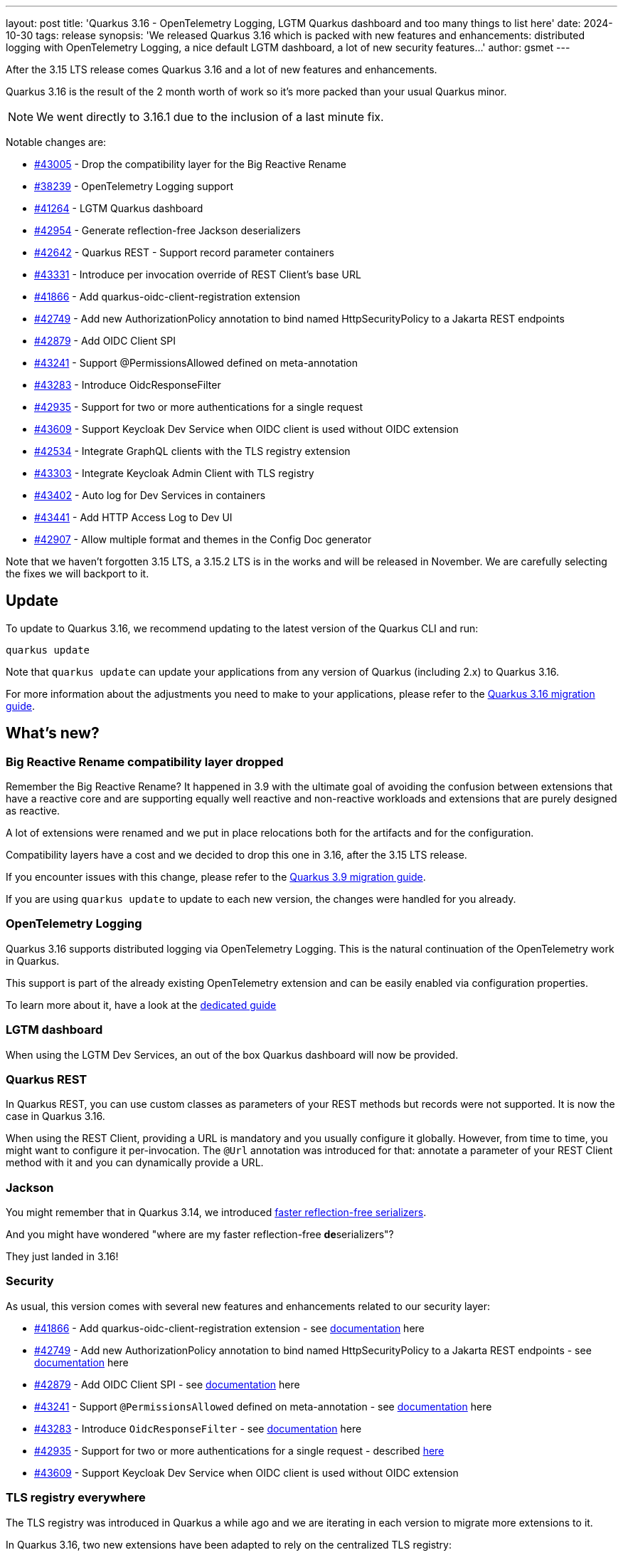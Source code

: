 ---
layout: post
title: 'Quarkus 3.16 - OpenTelemetry Logging, LGTM Quarkus dashboard and too many things to list here'
date: 2024-10-30
tags: release
synopsis: 'We released Quarkus 3.16 which is packed with new features and enhancements: distributed logging with OpenTelemetry Logging, a nice default LGTM dashboard, a lot of new security features...'
author: gsmet
---

After the 3.15 LTS release comes Quarkus 3.16 and a lot of new features and enhancements.

Quarkus 3.16 is the result of the 2 month worth of work so it's more packed than your usual Quarkus minor.

NOTE: We went directly to 3.16.1 due to the inclusion of a last minute fix.

Notable changes are:

* https://github.com/quarkusio/quarkus/pull/43005[#43005] - Drop the compatibility layer for the Big Reactive Rename
* https://github.com/quarkusio/quarkus/pull/38239[#38239] - OpenTelemetry Logging support
* https://github.com/quarkusio/quarkus/pull/41264[#41264] - LGTM Quarkus dashboard
* https://github.com/quarkusio/quarkus/pull/42954[#42954] - Generate reflection-free Jackson deserializers
* https://github.com/quarkusio/quarkus/pull/42642[#42642] - Quarkus REST - Support record parameter containers
* https://github.com/quarkusio/quarkus/pull/43331[#43331] - Introduce per invocation override of REST Client's base URL
* https://github.com/quarkusio/quarkus/pull/41866[#41866] - Add quarkus-oidc-client-registration extension
* https://github.com/quarkusio/quarkus/pull/42749[#42749] - Add new AuthorizationPolicy annotation to bind named HttpSecurityPolicy to a Jakarta REST endpoints
* https://github.com/quarkusio/quarkus/pull/42879[#42879] - Add OIDC Client SPI
* https://github.com/quarkusio/quarkus/pull/43241[#43241] - Support @PermissionsAllowed defined on meta-annotation
* https://github.com/quarkusio/quarkus/pull/43283[#43283] - Introduce OidcResponseFilter
* https://github.com/quarkusio/quarkus/pull/42935[#42935] - Support for two or more authentications for a single request
* https://github.com/quarkusio/quarkus/pull/43609[#43609] - Support Keycloak Dev Service when OIDC client is used without OIDC extension
* https://github.com/quarkusio/quarkus/issues/42534[#42534] - Integrate GraphQL clients with the TLS registry extension
* https://github.com/quarkusio/quarkus/pull/43303[#43303] - Integrate Keycloak Admin Client with TLS registry
* https://github.com/quarkusio/quarkus/pull/43402[#43402] - Auto log for Dev Services in containers
* https://github.com/quarkusio/quarkus/pull/43441[#43441] - Add HTTP Access Log to Dev UI
* https://github.com/quarkusio/quarkus/pull/42907[#42907] - Allow multiple format and themes in the Config Doc generator

Note that we haven't forgotten 3.15 LTS, a 3.15.2 LTS is in the works and will be released in November.
We are carefully selecting the fixes we will backport to it.

== Update

To update to Quarkus 3.16, we recommend updating to the latest version of the Quarkus CLI and run:

[source,bash]
----
quarkus update
----

Note that `quarkus update` can update your applications from any version of Quarkus (including 2.x) to Quarkus 3.16.

For more information about the adjustments you need to make to your applications, please refer to the https://github.com/quarkusio/quarkus/wiki/Migration-Guide-3.16[Quarkus 3.16 migration guide].

== What's new?

=== Big Reactive Rename compatibility layer dropped

Remember the Big Reactive Rename?
It happened in 3.9 with the ultimate goal of avoiding the confusion between extensions that have a reactive core and are supporting equally well reactive and non-reactive workloads and extensions that are purely designed as reactive.

A lot of extensions were renamed and we put in place relocations both for the artifacts and for the configuration.

Compatibility layers have a cost and we decided to drop this one in 3.16, after the 3.15 LTS release.

If you encounter issues with this change, please refer to the https://github.com/quarkusio/quarkus/wiki/Migration-Guide-3.9[Quarkus 3.9 migration guide].

If you are using `quarkus update` to update to each new version, the changes were handled for you already.

=== OpenTelemetry Logging

Quarkus 3.16 supports distributed logging via OpenTelemetry Logging.
This is the natural continuation of the OpenTelemetry work in Quarkus.

This support is part of the already existing OpenTelemetry extension and can be easily enabled via configuration properties.

To learn more about it, have a look at the https://quarkus.io/guides/opentelemetry-logging[dedicated guide]

=== LGTM dashboard

When using the LGTM Dev Services, an out of the box Quarkus dashboard will now be provided.

=== Quarkus REST

In Quarkus REST, you can use custom classes as parameters of your REST methods but records were not supported.
It is now the case in Quarkus 3.16.

When using the REST Client, providing a URL is mandatory and you usually configure it globally.
However, from time to time, you might want to configure it per-invocation.
The `@Url` annotation was introduced for that: annotate a parameter of your REST Client method with it and you can dynamically provide a URL.

=== Jackson

You might remember that in Quarkus 3.14, we introduced https://quarkus.io/blog/quarkus-3-14-1-released/#faster-reflection-free-jackson-serializers[faster reflection-free serializers].

And you might have wondered "where are my faster reflection-free **de**serializers"?

They just landed in 3.16!

=== Security

As usual, this version comes with several new features and enhancements related to our security layer:

* https://github.com/quarkusio/quarkus/pull/41866[#41866] - Add quarkus-oidc-client-registration extension - see https://quarkus.io/guides/security-openid-connect-client-registration[documentation] here
* https://github.com/quarkusio/quarkus/pull/42749[#42749] - Add new AuthorizationPolicy annotation to bind named HttpSecurityPolicy to a Jakarta REST endpoints - see https://quarkus.io/guides/security-authorize-web-endpoints-reference#authorization-policy-example[documentation] here
* https://github.com/quarkusio/quarkus/pull/42879[#42879] - Add OIDC Client SPI - see https://quarkus.io/guides/security-openid-connect-client-reference#oidc-client-spi[documentation] here
* https://github.com/quarkusio/quarkus/pull/43241[#43241] - Support `@PermissionsAllowed` defined on meta-annotation - see https://quarkus.io/guides/security-authorize-web-endpoints-reference#permission-meta-annotation[documentation] here
* https://github.com/quarkusio/quarkus/pull/43283[#43283] - Introduce `OidcResponseFilter` - see https://quarkus.io/guides/security-oidc-code-flow-authentication#code-flow-oidc-response-filters[documentation] here
* https://github.com/quarkusio/quarkus/pull/42935[#42935] - Support for two or more authentications for a single request - described https://quarkus.io/guides/security-authentication-mechanisms[here]
* https://github.com/quarkusio/quarkus/pull/43609[#43609] - Support Keycloak Dev Service when OIDC client is used without OIDC extension

=== TLS registry everywhere

The TLS registry was introduced in Quarkus a while ago and we are iterating in each version to migrate more extensions to it.

In Quarkus 3.16, two new extensions have been adapted to rely on the centralized TLS registry:

- SmallRye GraphQL Client
- Keycloak Admin Client

=== Dev UI

The Dev UI is continuously enhanced but we wanted to highlight a very nice addition:
logs from your Dev Services containers and HTTP access logs are now available in the Dev UI.

=== Configuration documentation

When developing extensions, it can be handy to publish your configuration documentation.

Until now, it was only possible to publish it in Asciidoc.
With 3.16, you can also generate Asciidoc by passing `<format>markdown</format>` to the configuration of the Config Doc Maven Plugin.

=== Platform component upgrades

==== Camel Quarkus

Camel Quarkus has been updated to 3.16.0.

==== Quarkus CXF

Quarkus CXF 3.16 was released and is now available in https://code.quarkus.io/?extension-search=origin:platform%20quarkus-cxf[Quarkus Platform 3.16].
Check the https://docs.quarkiverse.io/quarkus-cxf/dev/release-notes/3.16.0.html[Quarkus CXF 3.16.0] release notes for more information about what is new in this release.

== Full changelog

You can get the full changelog of https://github.com/quarkusio/quarkus/releases/tag/3.16.0.CR1[3.16.0.CR1], https://github.com/quarkusio/quarkus/releases/tag/3.16.0[3.16.0], and https://github.com/quarkusio/quarkus/releases/tag/3.16.1[3.16.1] on GitHub.

== Contributors

The Quarkus community is growing and has now https://github.com/quarkusio/quarkus/graphs/contributors[1020 contributors].
Many many thanks to each and everyone of them.

In particular for the 3.16 release, thanks to AB, Adriano Moreira, Akulov S V, Ales Justin, Alex Martel, Alexandros Antonakakis, Alexey Loubyansky, Andreas Stangl, Andy Damevin, Auri Munoz, AxiomaticFixedChimpanzee, Bassel Rachid, Bruno Baptista, Chris Cranford, Chris Laprun, Christian Navolskyi, Claudio Miranda, Clement Escoffier, Dale Peakall, Daniel Bobbert, Daniel Cunha, Daniel Ezihe, Dannier Leonides Galicia Chinchilla, David M. Lloyd, Davide D'Alto, Dimitris Polissiou, Domenico Briganti, Falko Modler, Foivos Zakkak, Francesco Nigro, Galder Zamarreño, George Gastaldi, Georgios Andrianakis, Guillaume Smet, Gunnar Morling, Gunther C. Wenda, Holly Cummins, Inaki Villar, Ioannis Canellos, Jakub Gardo, Jakub Jedlicka, Jan Martiska, jcarranzan, Jeremy Whiting, Jerome Prinet, Jonathan Kolberg, Jorge Solórzano, Julien Ponge, Jérémie Bresson, Jérémie Panzer, Katia Aresti, KERN Christian, Konrad Durnoga, KS, Ladislav Thon, Lars, Laurent Perez, Loic Hermann, Lorenzo De Francesco, Loïc Hermann, Loïc Mathieu, luneo7, Marc Nuri, Marcel Stör, Marcelo Ataxexe Guimarães, Marek Skacelik, mariofusco, marko-bekhta, Martin Bartoš, Martin Kouba, Matej Novotny, Matheus Cruz, Matthias Schorsch, mauroantonio.depalma, Max Rydahl Andersen, Maximilian Rehberger, Melloware, Michael Edgar, Michal Maléř, Michal Vavřík, Nathan Erwin, Nicholas Kolatsis, Ozan Gunalp, Ozzy Osborne, Paul6552, Paulo Casaes, Peer Bech Hansen, Peter Palaga, peubouzon, PhilKes, Phillip Krüger, polarctos, Ralf Ueberfuhr, rghara, Robert Stupp, Roberto Cortez, RobinDM, Rod Cheater, Rolfe Dlugy-Hegwer, Roman Lovakov, Rostislav Svoboda, Sanne Grinovero, Sebastian Schuster, Sergey Beryozkin, Seto, sku20, Stéphane Épardaud, Thomas Canava, Thomas Segismont, Tiago Bento, tmulle, Vincent Sevel, xstefank, yamada-y0, Yasser Greyeb, Yoann Rodière, Yurii Dubinka, and Žan Ožbot.

== Come Join Us

We value your feedback a lot so please report bugs, ask for improvements... Let's build something great together!

If you are a Quarkus user or just curious, don't be shy and join our welcoming community:

 * provide feedback on https://github.com/quarkusio/quarkus/issues[GitHub];
 * craft some code and https://github.com/quarkusio/quarkus/pulls[push a PR];
 * discuss with us on https://quarkusio.zulipchat.com/[Zulip] and on the https://groups.google.com/d/forum/quarkus-dev[mailing list];
 * ask your questions on https://stackoverflow.com/questions/tagged/quarkus[Stack Overflow].
